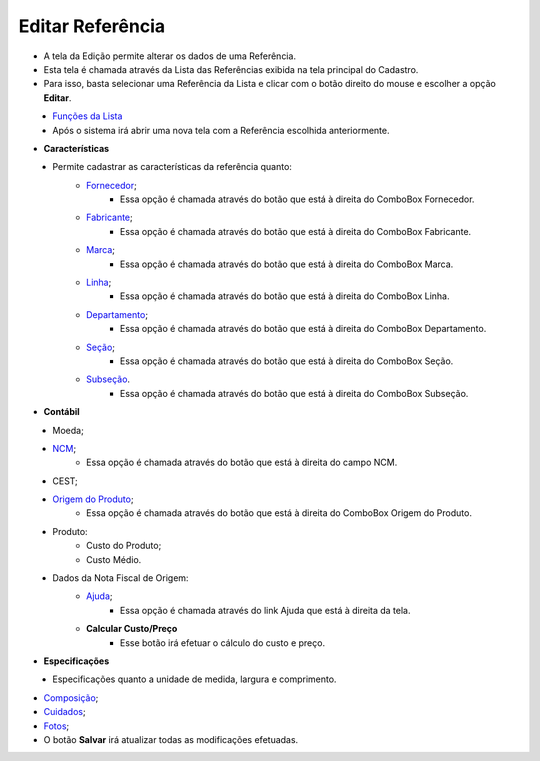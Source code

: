Editar Referência
#################
- A tela da Edição permite alterar os dados de uma Referência.

- Esta tela é chamada através da Lista das Referências exibida na tela principal do Cadastro.
- Para isso, basta selecionar uma Referência da Lista e clicar com o botão direito do mouse e escolher a opção **Editar**.

|imagem18|
   - `Funções da Lista <lista_referencia.html#section>`__
   - Após o sistema irá abrir uma nova tela com a Referência escolhida anteriormente.   

|imagem19|
|imagem20|

- **Características**

|imagem21|
   * Permite cadastrar as características da referência quanto:
      + `Fornecedor <fornecedor_referencia.html#section>`__;
         - Essa opção é chamada através do botão |imagem51| que está à direita do ComboBox Fornecedor.
      + `Fabricante <fornecedor_referencia.html#section>`__;
         - Essa opção é chamada através do botão |imagem51| que está à direita do ComboBox Fabricante.
      + `Marca <criar_marca_referencia.html#section>`__;
         - Essa opção é chamada através do botão |imagem51| que está à direita do ComboBox Marca.
      + `Linha <criar_linha_referencia.html#section>`__;
         - Essa opção é chamada através do botão |imagem51| que está à direita do ComboBox Linha.
      + `Departamento <criar_departamento_referencia.html#section>`__;
         - Essa opção é chamada através do botão |imagem51| que está à direita do ComboBox Departamento.
      + `Seção <criar_secao_referencia.html#section>`__;
         - Essa opção é chamada através do botão |imagem51| que está à direita do ComboBox Seção.
      + `Subseção <criar_subsecao_referencia.html#section>`__.
         - Essa opção é chamada através do botão |imagem51| que está à direita do ComboBox Subseção.

- **Contábil**

|imagem28|
   * Moeda;
   * `NCM <criar_ncm_referencia.html#section>`__;
      - Essa opção é chamada através do botão |imagem51| que está à direita do campo NCM.
   * CEST;
   * `Origem do Produto <origem_produto_referencia.html#section>`__;
      - Essa opção é chamada através do botão |imagem51| que está à direita do ComboBox Origem do Produto.
   * Produto:
      - Custo do Produto;
      - Custo Médio.

|imagem31|
   * Dados da Nota Fiscal de Origem:
       * `Ajuda <ajuda_referencia.html#section>`__;
          - Essa opção é chamada através do link Ajuda que está à direita da tela.
       * **Calcular Custo/Preço**
          - Esse botão irá efetuar o cálculo do custo e preço.

- **Especificações**

|imagem32|
   * Especificações quanto a unidade de medida, largura e comprimento.

- `Composição <composicao_referencia.html#section>`__;

- `Cuidados <cuidados_referencia.html#section>`__;

- `Fotos <fotos_referencia.html#section>`__;

- O botão **Salvar** irá atualizar todas as modificações efetuadas.

.. |imagem18| image:: imagens/Referencias_18.png

.. |imagem19| image:: imagens/Referencias_19.png

.. |imagem20| image:: imagens/Referencias_20.png

.. |imagem21| image:: imagens/Referencias_21.png

.. |imagem28| image:: imagens/Referencias_28.png

.. |imagem31| image:: imagens/Referencias_31.png

.. |imagem32| image:: imagens/Referencias_32.png

.. |imagem51| image:: imagens/Referencias_51.png
